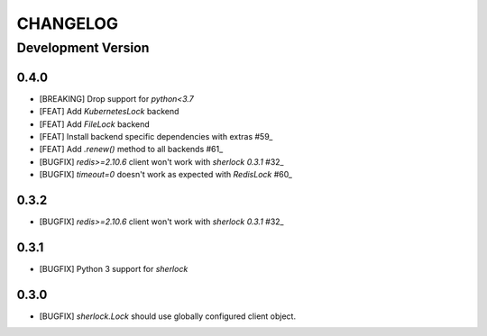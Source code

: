 CHANGELOG
---------

Development Version
+++++++++++++++++++

0.4.0
*****

* [BREAKING] Drop support for `python<3.7`

* [FEAT] Add `KubernetesLock` backend
* [FEAT] Add `FileLock` backend
* [FEAT] Install backend specific dependencies with extras #59_
* [FEAT] Add `.renew()` method to all backends #61_

* [BUGFIX] `redis>=2.10.6` client won't work with `sherlock 0.3.1` #32_
* [BUGFIX] `timeout=0` doesn't work as expected with `RedisLock` #60_

.. _#32: https://github.com/vaidik/sherlock/issues/32
.. _#59: https://github.com/py-sherlock/sherlock/pull/59
.. _#60: https://github.com/py-sherlock/sherlock/pull/60
.. _#61: https://github.com/py-sherlock/sherlock/pull/61

0.3.2
*****

* [BUGFIX] `redis>=2.10.6` client won't work with `sherlock 0.3.1` #32_

.. _#32: https://github.com/vaidik/sherlock/issues/32

0.3.1
*****

* [BUGFIX] Python 3 support for `sherlock`

0.3.0
*****

* [BUGFIX] `sherlock.Lock` should use globally configured client object.
